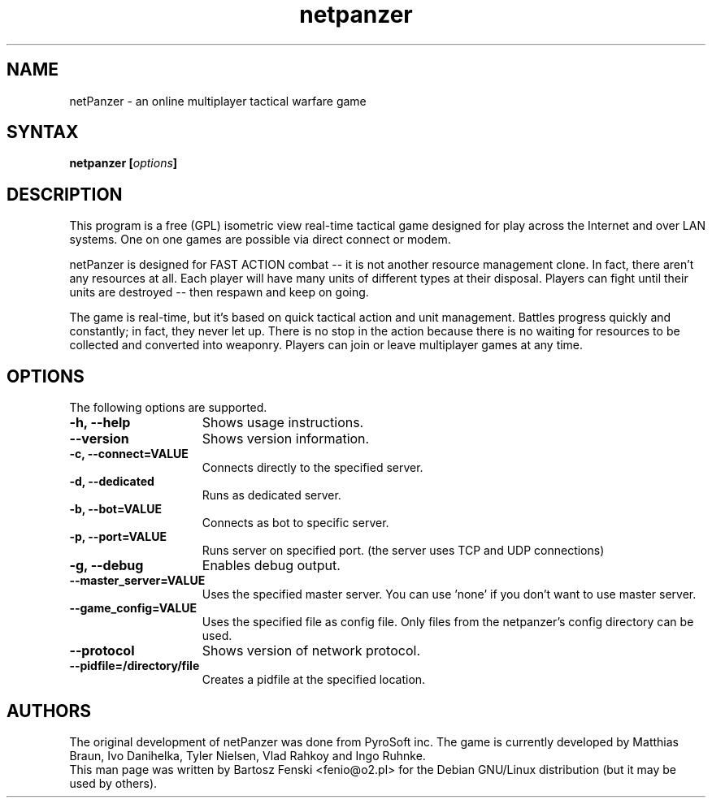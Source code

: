 .TH "netpanzer" "6" "0.8" "Bartosz Fenski <fenio@o2.pl>" "Games"
.SH "NAME"
netPanzer \- an online multiplayer tactical warfare game
.SH "SYNTAX"
.LP 
.B netpanzer [\fIoptions\fP]
.SH "DESCRIPTION"
.LP 
This program is a free (GPL) isometric view real-time tactical game
designed for play across the Internet and over LAN systems. One on one 
games are  possible via direct connect or modem. 
.LP 
netPanzer is designed for FAST ACTION combat -- it is not another resource
management clone. In fact, there aren't any resources at all. Each player
will have many units of different types at their disposal. Players can fight
until their units are destroyed -- then respawn and keep on going.
.LP
The game is real-time, but it's based on quick tactical action and unit
management. Battles progress quickly and constantly; in fact, they never
let up. There is no stop in the action because there is no waiting for
resources to be collected and converted into weaponry. Players can join
or leave  multiplayer games at any time.
.br 
.SH "OPTIONS"
.LP 
The following options are supported.
.LP 
.TP 15
.B -h, --help
Shows usage instructions.
.TP
.B     --version
Shows version information.
.TP
.B -c, --connect=VALUE
Connects directly to the specified server.
.TP
.B -d, --dedicated
Runs as dedicated server.
.TP
.B -b, --bot=VALUE
Connects as bot to specific server.
.TP
.B -p, --port=VALUE
Runs server on specified port. (the server uses TCP and UDP connections)
.TP
.B -g, --debug
Enables debug output.
.TP
.B     --master_server=VALUE
Uses the specified master server. You can use 'none' if you don't want to
use master server.
.TP
.B     --game_config=VALUE
Uses the specified file as config file. Only files from the netpanzer's config 
directory can be used.
.TP
.B     --protocol
Shows version of network protocol.
.TP
.B     --pidfile=/directory/file
Creates a pidfile at the specified location.
.PD

.SH "AUTHORS"
.LP 
The original development of netPanzer was done from PyroSoft inc.
The game is currently developed by Matthias Braun, Ivo Danihelka, 
Tyler Nielsen, Vlad Rahkoy and Ingo Ruhnke.
.br 
This man page was written by Bartosz Fenski <fenio@o2.pl> for the 
Debian GNU/Linux distribution (but it may be used by others).
